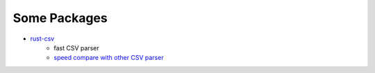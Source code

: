 ========================================
Some Packages
========================================

* `rust-csv <https://github.com/BurntSushi/rust-csv>`_
    - fast CSV parser
    - `speed compare with other CSV parser <https://bitbucket.org/ewanhiggs/csv-game/overview>`_
